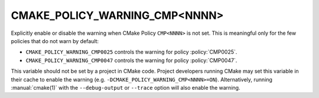 CMAKE_POLICY_WARNING_CMP<NNNN>
------------------------------

Explicitly enable or disable the warning when CMake Policy ``CMP<NNNN>``
is not set.  This is meaningful only for the few policies that do not
warn by default:

* ``CMAKE_POLICY_WARNING_CMP0025`` controls the warning for
  policy :policy:`CMP0025`.
* ``CMAKE_POLICY_WARNING_CMP0047`` controls the warning for
  policy :policy:`CMP0047`.

This variable should not be set by a project in CMake code.  Project
developers running CMake may set this variable in their cache to
enable the warning (e.g. ``-DCMAKE_POLICY_WARNING_CMP<NNNN>=ON``).
Alternatively, running :manual:`cmake(1)` with the ``--debug-output``
or ``--trace`` option will also enable the warning.
